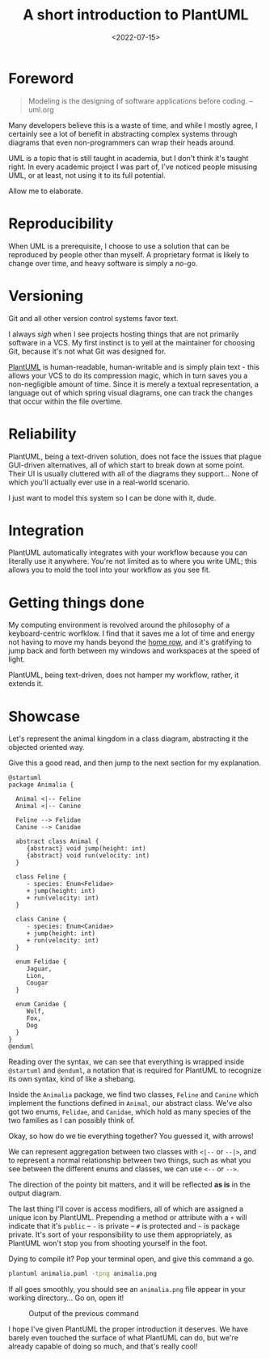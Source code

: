 #+TITLE: A short introduction to PlantUML
#+DATE: <2022-07-15>
#+FILETAGS: :doc:

* Foreword
:PROPERTIES:
:CUSTOM_ID: foreword
:END:

#+begin_quote
Modeling is the designing of software applications before coding. -- uml.org
#+end_quote

Many developers believe this is a waste of time, and while I mostly
agree, I certainly see a lot of benefit in abstracting complex systems
through diagrams that even non-programmers can wrap their heads
around.

UML is a topic that is still taught in academia, but I don't think
it's taught right. In every academic project I was part of, I've
noticed people misusing UML, or at least, not using it to its full
potential.

Allow me to elaborate.

* Reproducibility
:PROPERTIES:
:CUSTOM_ID: reproducibility
:END:

When UML is a prerequisite, I choose to use a solution that can be
reproduced by people other than myself. A proprietary format is
likely to change over time, and heavy software is simply a no-go.

* Versioning
:PROPERTIES:
:CUSTOM_ID: versioning
:END:

Git and all other version control systems favor text.

I always /sigh/ when I see projects hosting things that are not
primarily software in a VCS. My first instinct is to yell at the
maintainer for choosing Git, because it's not what Git was designed
for.

[[https://github.com/plantuml/plantuml][PlantUML]] is human-readable, human-writable and is simply plain text -
this allows your VCS to do its compression magic, which in turn saves
you a non-negligible amount of time. Since it is merely a textual
representation, a language out of which spring visual diagrams, one
can track the changes that occur within the file overtime.

* Reliability
:PROPERTIES:
:CUSTOM_ID: reliability
:END:

PlantUML, being a text-driven solution, does not face the issues that
plague GUI-driven alternatives, all of which start to break down at
some point. Their UI is usually cluttered with all of the diagrams
they support... None of which you'll actually ever use in a real-world
scenario.

I just want to model this system so I can be done with it, dude.

* Integration
:PROPERTIES:
:CUSTOM_ID: integration
:END:

PlantUML automatically integrates with your workflow because you can
literally use it anywhere. You're not limited as to where you write
UML; this allows you to mold the tool into your workflow as you see
fit.

* Getting things done
:PROPERTIES:
:CUSTOM_ID: getting-things-done
:END:

My computing environment is revolved around the philosophy of a
keyboard-centric worfklow. I find that it saves me a lot of time and
energy not having to move my hands beyond the [[https://en.wikipedia.org/wiki/Touch_typing][home row]], and it's
gratifying to jump back and forth between my windows and workspaces at
the speed of light.

PlantUML, being text-driven, does not hamper my workflow, rather, it
extends it.

* Showcase
:PROPERTIES:
:CUSTOM_ID: showcase
:END:

Let's represent the animal kingdom in a class diagram, abstracting it
the objected oriented way.

Give this a good read, and then jump to the next section for my explanation.

#+name: diagram
#+begin_src plantuml :file ../../assets/images/plantuml-example-diagram.svg :exports both
@startuml
package Animalia {

  Animal <|-- Feline
  Animal <|-- Canine

  Feline --> Felidae
  Canine --> Canidae

  abstract class Animal {
     {abstract} void jump(height: int)
     {abstract} void run(velocity: int)
  }
  
  class Feline {
     - species: Enum<Felidae>
     + jump(height: int)
     + run(velocity: int)
  }
  
  class Canine {
     - species: Enum<Canidae>
     + jump(height: int)
     + run(velocity: int)
  }

  enum Felidae {
     Jaguar,
     Lion,
     Cougar
  }
  
  enum Canidae {
     Wolf,
     Fox,
     Dog
  }
}
@enduml
#+end_src

Reading over the syntax, we can see that everything is wrapped inside
~@startuml~ and ~@enduml~, a notation that is required for PlantUML to
recognize its own syntax, kind of like a shebang.

Inside the ~Animalia~ package, we find two classes, ~Feline~ and
~Canine~ which implement the functions defined in ~Animal~, our
abstract class. We've also got two enums, ~Felidae~, and ~Canidae~,
which hold as many species of the two families as I can possibly think
of.

Okay, so how do we tie everything together? You guessed it, with
arrows!

We can represent aggregation between two classes with ~<|--~ or
~--|>~, and to represent a normal relationship between two things,
such as what you see between the different enums and classes, we can
use ~<--~ or ~-->~.

The direction of the pointy bit matters, and it will be reflected *as
is* in the output diagram.

The last thing I'll cover is access modifiers, all of which are
assigned a unique icon by PlantUML. Prepending a method or attribute
with a ~+~ will indicate that it's ~public~ -- ~-~ is private -- ~#~ is
protected and ~~~ is package private. It's sort of your responsibility
to use them appropriately, as PlantUML won't stop you from shooting
yourself in the foot.

Dying to compile it? Pop your terminal open, and give this command a
go.

#+begin_src sh :eval no
plantuml animalia.puml -tpng animalia.png
#+end_src

If all goes smoothly, you should see an ~animalia.png~ file appear in
your working directory... Go on, open it!

#+caption: Output of the previous command
#+attr_html: :alt Animalia class diagram :style width:50%;
#+RESULTS: diagram
[[file:../../assets/images/plantuml-example-diagram.svg]]

I hope I've given PlantUML the proper introduction it deserves. We
have barely even touched the surface of what PlantUML can do, but
we're already capable of doing so much, and that's really cool!
